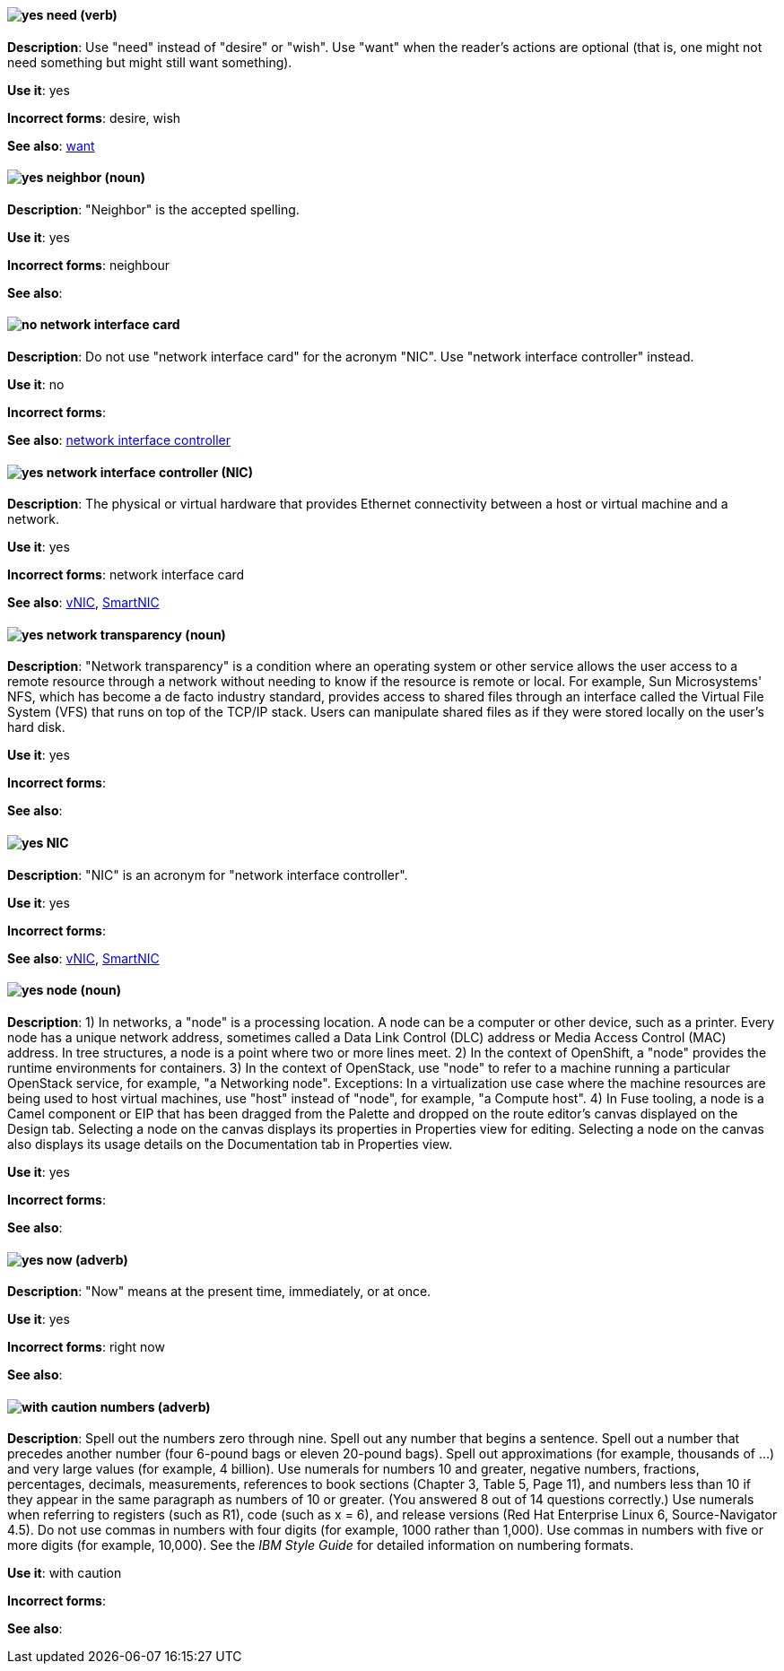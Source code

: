 [discrete]
[[need]]
==== image:images/yes.png[yes] need (verb)
*Description*: Use "need" instead of "desire" or "wish". Use "want" when the reader's actions are optional (that is, one might not need something but might still want something).

*Use it*: yes

*Incorrect forms*: desire, wish

*See also*: xref:want[want]

[discrete]
[[neighbor]]
==== image:images/yes.png[yes] neighbor (noun)

*Description*: "Neighbor" is the accepted spelling.

*Use it*: yes

*Incorrect forms*: neighbour

*See also*:

[discrete]
[[network-interface-card]]
==== image:images/no.png[no] network interface card
*Description*: Do not use "network interface card" for the acronym "NIC". Use "network interface controller" instead.

*Use it*: no

*Incorrect forms*:

*See also*: xref:network-interface-controller[network interface controller]

[discrete]
[[network-interface-controller]]
==== image:images/yes.png[yes] network interface controller (NIC)
*Description*: The physical or virtual hardware that provides Ethernet connectivity between a host or virtual machine and a network.

*Use it*: yes

*Incorrect forms*: network interface card

*See also*: xref:vnic[vNIC], xref:smartnic[SmartNIC]

[discrete]
[[network-transparency]]
==== image:images/yes.png[yes] network transparency (noun)

*Description*: "Network transparency" is a condition where an operating system or other service allows the user access to a remote resource through a network without needing to know if the resource is remote or local. For example, Sun Microsystems' NFS, which has become a de facto industry standard, provides access to shared files through an interface called the Virtual File System (VFS) that runs on top of the TCP/IP stack. Users can manipulate shared files as if they were stored locally on the user's hard disk.

*Use it*: yes

*Incorrect forms*:

*See also*:

[discrete]
[[nic]]
==== image:images/yes.png[yes] NIC
*Description*: "NIC" is an acronym for "network interface controller".

*Use it*: yes

*Incorrect forms*:

*See also*: xref:vnic[vNIC], xref:smartnic[SmartNIC]

[discrete]
[[node]]
==== image:images/yes.png[yes] node (noun)

*Description*: 1) In networks, a "node" is a processing location. A node can be a computer or other device, such as a printer. Every node has a unique network address, sometimes called a Data Link Control (DLC) address or Media Access Control (MAC) address. In tree structures, a node is a point where two or more lines meet. 2) In the context of OpenShift, a "node" provides the runtime environments for containers. 3) In the context of OpenStack, use "node" to refer to a machine running a particular OpenStack service, for example, "a Networking node". Exceptions: In a virtualization use case where the machine resources are being used to host virtual machines, use "host" instead of "node", for example, "a Compute host". 4) In Fuse tooling, a node is a Camel component or EIP that has been dragged from the Palette and dropped on the route editor's canvas displayed on the Design tab. Selecting a node on the canvas displays its properties in Properties view for editing. Selecting a node on the canvas also displays its usage details on the Documentation tab in Properties view.

*Use it*: yes

*Incorrect forms*:

*See also*:

[discrete]
[[now]]
==== image:images/yes.png[yes] now (adverb)
*Description*: "Now" means at the present time, immediately, or at once.

*Use it*: yes

*Incorrect forms*: right now

*See also*:

[discrete]
[[numbers]]
==== image:images/caution.png[with caution] numbers (adverb)

*Description*: Spell out the numbers zero through nine. Spell out any number that begins a sentence. Spell out a number that precedes another number (four 6-pound bags or eleven 20-pound bags). Spell out approximations (for example, thousands of ...) and very large values (for example, 4 billion). Use numerals for numbers 10 and greater, negative numbers, fractions, percentages, decimals, measurements, references to book sections (Chapter 3, Table 5, Page 11), and numbers less than 10 if they appear in the same paragraph as numbers of 10 or greater. (You answered 8 out of 14 questions correctly.) Use numerals when referring to registers (such as R1), code (such as x = 6), and release versions (Red Hat Enterprise Linux 6, Source-Navigator 4.5). Do not use commas in numbers with four digits (for example, 1000 rather than 1,000). Use commas in numbers with five or more digits (for example, 10,000). See the _IBM Style Guide_ for detailed information on numbering formats.

*Use it*: with caution

*Incorrect forms*:

*See also*:

